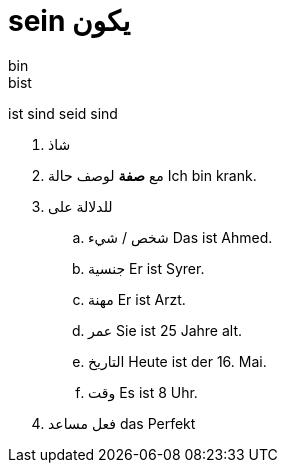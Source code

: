 
# sein يكون
bin
bist
ist
sind
seid
sind



. شاذ
. مع *صفة* لوصف حالة
Ich bin krank.
. للدلالة على
.. شخص / شيء
  Das ist Ahmed.
.. جنسية
  Er ist Syrer.
.. مهنة
  Er ist Arzt.
.. عمر
  Sie ist 25 Jahre alt.
.. التاريخ
  Heute ist der 16. Mai.
.. وقت
  Es ist 8 Uhr.
. فعل مساعد das Perfekt

